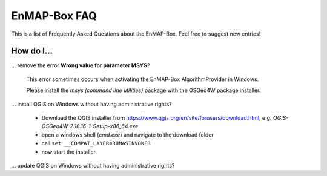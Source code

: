 .. _faq:

EnMAP-Box FAQ
=============

This is a list of Frequently Asked Questions about the EnMAP-Box. Feel free to
suggest new entries!

How do I...
-----------

... remove the error **Wrong value for parameter MSYS**?

    This error sometimes occurs when activating the EnMAP-Box AlgorithmProvider in Windows.

    Please install the *msys (command line utilities)* package with the OSGeo4W package installer.

... install QGIS on Windows without having administrative rights?

    * Download the QGIS installer from `<https://www.qgis.org/en/site/forusers/download.html>`_, e.g. `QGIS-OSGeo4W-2.18.16-1-Setup-x86_64.exe`

    * open a windows shell (`cmd.exe`) and navigate to the download folder

    * call ``set __COMPAT_LAYER=RUNASINVOKER``

    * now start the installer

... update QGIS on Windows without having administrative rights?

